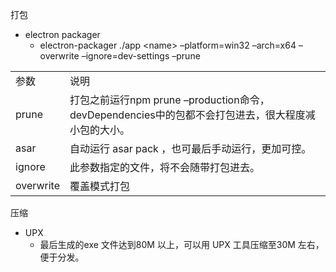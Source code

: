 **** 打包
- electron packager
  - electron-packager ./app  <name>  --platform=win32 --arch=x64 --overwrite  --ignore=dev-settings --prune

| 参数      | 说明                                                                                                |
| prune     | 打包之前运行npm prune --production命令，devDependencies中的包都不会打包进去，很大程度减小包的大小。 |
| asar      | 自动运行 asar pack ，也可最后手动运行，更加可控。                                                   |
| ignore    | 此参数指定的文件，将不会随带打包进去。                                                              |
| overwrite | 覆盖模式打包                                                                                        |


**** 压缩
- UPX
  - 最后生成的exe 文件达到80M 以上，可以用 UPX 工具压缩至30M 左右，便于分发。


